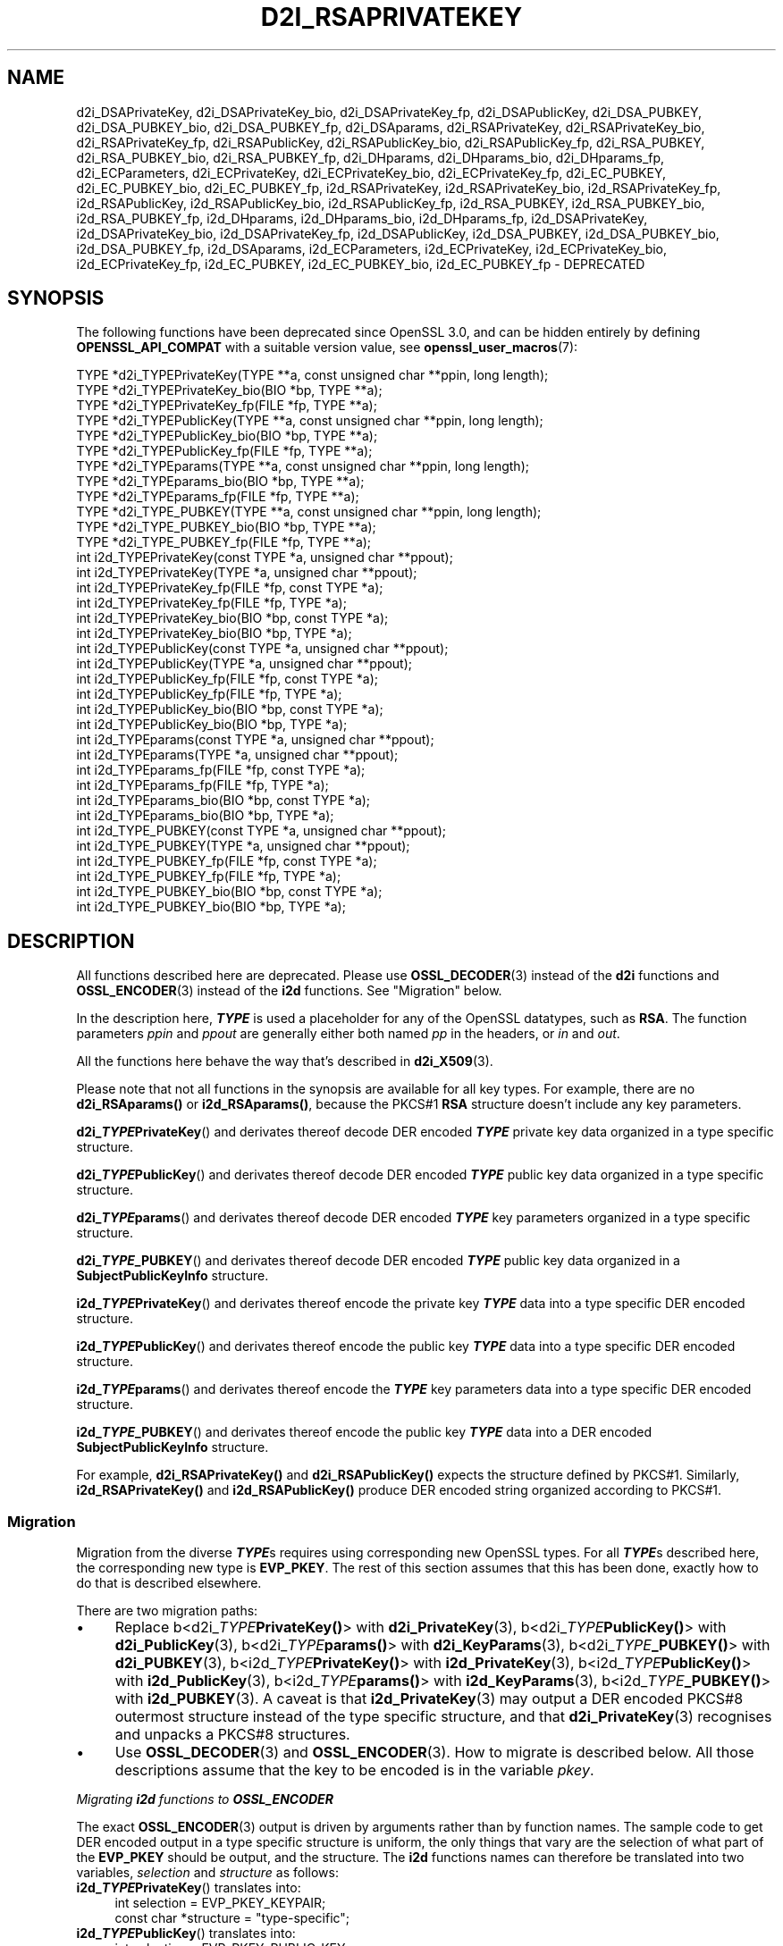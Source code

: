 .\" -*- mode: troff; coding: utf-8 -*-
.\" Automatically generated by Pod::Man 5.01 (Pod::Simple 3.43)
.\"
.\" Standard preamble:
.\" ========================================================================
.de Sp \" Vertical space (when we can't use .PP)
.if t .sp .5v
.if n .sp
..
.de Vb \" Begin verbatim text
.ft CW
.nf
.ne \\$1
..
.de Ve \" End verbatim text
.ft R
.fi
..
.\" \*(C` and \*(C' are quotes in nroff, nothing in troff, for use with C<>.
.ie n \{\
.    ds C` ""
.    ds C' ""
'br\}
.el\{\
.    ds C`
.    ds C'
'br\}
.\"
.\" Escape single quotes in literal strings from groff's Unicode transform.
.ie \n(.g .ds Aq \(aq
.el       .ds Aq '
.\"
.\" If the F register is >0, we'll generate index entries on stderr for
.\" titles (.TH), headers (.SH), subsections (.SS), items (.Ip), and index
.\" entries marked with X<> in POD.  Of course, you'll have to process the
.\" output yourself in some meaningful fashion.
.\"
.\" Avoid warning from groff about undefined register 'F'.
.de IX
..
.nr rF 0
.if \n(.g .if rF .nr rF 1
.if (\n(rF:(\n(.g==0)) \{\
.    if \nF \{\
.        de IX
.        tm Index:\\$1\t\\n%\t"\\$2"
..
.        if !\nF==2 \{\
.            nr % 0
.            nr F 2
.        \}
.    \}
.\}
.rr rF
.\" ========================================================================
.\"
.IX Title "D2I_RSAPRIVATEKEY 3ossl"
.TH D2I_RSAPRIVATEKEY 3ossl 2024-08-11 3.3.1 OpenSSL
.\" For nroff, turn off justification.  Always turn off hyphenation; it makes
.\" way too many mistakes in technical documents.
.if n .ad l
.nh
.SH NAME
d2i_DSAPrivateKey,
d2i_DSAPrivateKey_bio,
d2i_DSAPrivateKey_fp,
d2i_DSAPublicKey,
d2i_DSA_PUBKEY,
d2i_DSA_PUBKEY_bio,
d2i_DSA_PUBKEY_fp,
d2i_DSAparams,
d2i_RSAPrivateKey,
d2i_RSAPrivateKey_bio,
d2i_RSAPrivateKey_fp,
d2i_RSAPublicKey,
d2i_RSAPublicKey_bio,
d2i_RSAPublicKey_fp,
d2i_RSA_PUBKEY,
d2i_RSA_PUBKEY_bio,
d2i_RSA_PUBKEY_fp,
d2i_DHparams,
d2i_DHparams_bio,
d2i_DHparams_fp,
d2i_ECParameters,
d2i_ECPrivateKey,
d2i_ECPrivateKey_bio,
d2i_ECPrivateKey_fp,
d2i_EC_PUBKEY,
d2i_EC_PUBKEY_bio,
d2i_EC_PUBKEY_fp,
i2d_RSAPrivateKey,
i2d_RSAPrivateKey_bio,
i2d_RSAPrivateKey_fp,
i2d_RSAPublicKey,
i2d_RSAPublicKey_bio,
i2d_RSAPublicKey_fp,
i2d_RSA_PUBKEY,
i2d_RSA_PUBKEY_bio,
i2d_RSA_PUBKEY_fp,
i2d_DHparams,
i2d_DHparams_bio,
i2d_DHparams_fp,
i2d_DSAPrivateKey,
i2d_DSAPrivateKey_bio,
i2d_DSAPrivateKey_fp,
i2d_DSAPublicKey,
i2d_DSA_PUBKEY,
i2d_DSA_PUBKEY_bio,
i2d_DSA_PUBKEY_fp,
i2d_DSAparams,
i2d_ECParameters,
i2d_ECPrivateKey,
i2d_ECPrivateKey_bio,
i2d_ECPrivateKey_fp,
i2d_EC_PUBKEY,
i2d_EC_PUBKEY_bio,
i2d_EC_PUBKEY_fp
\&\- DEPRECATED
.SH SYNOPSIS
.IX Header "SYNOPSIS"
The following functions have been deprecated since OpenSSL 3.0, and can be
hidden entirely by defining \fBOPENSSL_API_COMPAT\fR with a suitable version value,
see \fBopenssl_user_macros\fR\|(7):
.PP
.Vb 12
\& TYPE *d2i_TYPEPrivateKey(TYPE **a, const unsigned char **ppin, long length);
\& TYPE *d2i_TYPEPrivateKey_bio(BIO *bp, TYPE **a);
\& TYPE *d2i_TYPEPrivateKey_fp(FILE *fp, TYPE **a);
\& TYPE *d2i_TYPEPublicKey(TYPE **a, const unsigned char **ppin, long length);
\& TYPE *d2i_TYPEPublicKey_bio(BIO *bp, TYPE **a);
\& TYPE *d2i_TYPEPublicKey_fp(FILE *fp, TYPE **a);
\& TYPE *d2i_TYPEparams(TYPE **a, const unsigned char **ppin, long length);
\& TYPE *d2i_TYPEparams_bio(BIO *bp, TYPE **a);
\& TYPE *d2i_TYPEparams_fp(FILE *fp, TYPE **a);
\& TYPE *d2i_TYPE_PUBKEY(TYPE **a, const unsigned char **ppin, long length);
\& TYPE *d2i_TYPE_PUBKEY_bio(BIO *bp, TYPE **a);
\& TYPE *d2i_TYPE_PUBKEY_fp(FILE *fp, TYPE **a);
\&
\& int i2d_TYPEPrivateKey(const TYPE *a, unsigned char **ppout);
\& int i2d_TYPEPrivateKey(TYPE *a, unsigned char **ppout);
\& int i2d_TYPEPrivateKey_fp(FILE *fp, const TYPE *a);
\& int i2d_TYPEPrivateKey_fp(FILE *fp, TYPE *a);
\& int i2d_TYPEPrivateKey_bio(BIO *bp, const TYPE *a);
\& int i2d_TYPEPrivateKey_bio(BIO *bp, TYPE *a);
\& int i2d_TYPEPublicKey(const TYPE *a, unsigned char **ppout);
\& int i2d_TYPEPublicKey(TYPE *a, unsigned char **ppout);
\& int i2d_TYPEPublicKey_fp(FILE *fp, const TYPE *a);
\& int i2d_TYPEPublicKey_fp(FILE *fp, TYPE *a);
\& int i2d_TYPEPublicKey_bio(BIO *bp, const TYPE *a);
\& int i2d_TYPEPublicKey_bio(BIO *bp, TYPE *a);
\& int i2d_TYPEparams(const TYPE *a, unsigned char **ppout);
\& int i2d_TYPEparams(TYPE *a, unsigned char **ppout);
\& int i2d_TYPEparams_fp(FILE *fp, const TYPE *a);
\& int i2d_TYPEparams_fp(FILE *fp, TYPE *a);
\& int i2d_TYPEparams_bio(BIO *bp, const TYPE *a);
\& int i2d_TYPEparams_bio(BIO *bp, TYPE *a);
\& int i2d_TYPE_PUBKEY(const TYPE *a, unsigned char **ppout);
\& int i2d_TYPE_PUBKEY(TYPE *a, unsigned char **ppout);
\& int i2d_TYPE_PUBKEY_fp(FILE *fp, const TYPE *a);
\& int i2d_TYPE_PUBKEY_fp(FILE *fp, TYPE *a);
\& int i2d_TYPE_PUBKEY_bio(BIO *bp, const TYPE *a);
\& int i2d_TYPE_PUBKEY_bio(BIO *bp, TYPE *a);
.Ve
.SH DESCRIPTION
.IX Header "DESCRIPTION"
All functions described here are deprecated.  Please use \fBOSSL_DECODER\fR\|(3)
instead of the \fBd2i\fR functions and \fBOSSL_ENCODER\fR\|(3) instead of the \fBi2d\fR
functions.  See "Migration" below.
.PP
In the description here, \fR\f(BITYPE\fR\fB\fR is used a placeholder for any of the
OpenSSL datatypes, such as \fBRSA\fR.
The function parameters \fIppin\fR and \fIppout\fR are generally either both named
\&\fIpp\fR in the headers, or \fIin\fR and \fIout\fR.
.PP
All the functions here behave the way that's described in \fBd2i_X509\fR\|(3).
.PP
Please note that not all functions in the synopsis are available for all key
types.  For example, there are no \fBd2i_RSAparams()\fR or \fBi2d_RSAparams()\fR,
because the PKCS#1 \fBRSA\fR structure doesn't include any key parameters.
.PP
\&\fBd2i_\fR\f(BITYPE\fR\fBPrivateKey\fR() and derivates thereof decode DER encoded
\&\fR\f(BITYPE\fR\fB\fR private key data organized in a type specific structure.
.PP
\&\fBd2i_\fR\f(BITYPE\fR\fBPublicKey\fR() and derivates thereof decode DER encoded
\&\fR\f(BITYPE\fR\fB\fR public key data organized in a type specific structure.
.PP
\&\fBd2i_\fR\f(BITYPE\fR\fBparams\fR() and derivates thereof decode DER encoded \fR\f(BITYPE\fR\fB\fR
key parameters organized in a type specific structure.
.PP
\&\fBd2i_\fR\f(BITYPE\fR\fB_PUBKEY\fR() and derivates thereof decode DER encoded \fR\f(BITYPE\fR\fB\fR
public key data organized in a \fBSubjectPublicKeyInfo\fR structure.
.PP
\&\fBi2d_\fR\f(BITYPE\fR\fBPrivateKey\fR() and derivates thereof encode the private key
\&\fR\f(BITYPE\fR\fB\fR data into a type specific DER encoded structure.
.PP
\&\fBi2d_\fR\f(BITYPE\fR\fBPublicKey\fR() and derivates thereof encode the public key
\&\fR\f(BITYPE\fR\fB\fR data into a type specific DER encoded structure.
.PP
\&\fBi2d_\fR\f(BITYPE\fR\fBparams\fR() and derivates thereof encode the \fR\f(BITYPE\fR\fB\fR key
parameters data into a type specific DER encoded structure.
.PP
\&\fBi2d_\fR\f(BITYPE\fR\fB_PUBKEY\fR() and derivates thereof encode the public key
\&\fR\f(BITYPE\fR\fB\fR data into a DER encoded \fBSubjectPublicKeyInfo\fR structure.
.PP
For example, \fBd2i_RSAPrivateKey()\fR and \fBd2i_RSAPublicKey()\fR expects the
structure defined by PKCS#1.
Similarly, \fBi2d_RSAPrivateKey()\fR and  \fBi2d_RSAPublicKey()\fR produce DER encoded
string organized according to PKCS#1.
.SS Migration
.IX Subsection "Migration"
Migration from the diverse \fR\f(BITYPE\fR\fB\fRs requires using corresponding new
OpenSSL types.  For all \fB\fR\f(BITYPE\fR\fB\fRs described here, the corresponding new
type is \fBEVP_PKEY\fR.  The rest of this section assumes that this has been
done, exactly how to do that is described elsewhere.
.PP
There are two migration paths:
.IP \(bu 4
Replace
b<d2i_\fITYPE\fR\fBPrivateKey()\fR> with \fBd2i_PrivateKey\fR\|(3),
b<d2i_\fITYPE\fR\fBPublicKey()\fR> with \fBd2i_PublicKey\fR\|(3),
b<d2i_\fITYPE\fR\fBparams()\fR> with \fBd2i_KeyParams\fR\|(3),
b<d2i_\fITYPE\fR\fB_PUBKEY()\fR> with \fBd2i_PUBKEY\fR\|(3),
b<i2d_\fITYPE\fR\fBPrivateKey()\fR> with \fBi2d_PrivateKey\fR\|(3),
b<i2d_\fITYPE\fR\fBPublicKey()\fR> with \fBi2d_PublicKey\fR\|(3),
b<i2d_\fITYPE\fR\fBparams()\fR> with \fBi2d_KeyParams\fR\|(3),
b<i2d_\fITYPE\fR\fB_PUBKEY()\fR> with \fBi2d_PUBKEY\fR\|(3).
A caveat is that \fBi2d_PrivateKey\fR\|(3) may output a DER encoded PKCS#8
outermost structure instead of the type specific structure, and that
\&\fBd2i_PrivateKey\fR\|(3) recognises and unpacks a PKCS#8 structures.
.IP \(bu 4
Use \fBOSSL_DECODER\fR\|(3) and \fBOSSL_ENCODER\fR\|(3).  How to migrate is described
below.  All those descriptions assume that the key to be encoded is in the
variable \fIpkey\fR.
.PP
\fIMigrating \fR\f(BIi2d\fR\fI functions to \fR\f(BIOSSL_ENCODER\fR
.IX Subsection "Migrating i2d functions to OSSL_ENCODER"
.PP
The exact \fBOSSL_ENCODER\fR\|(3) output is driven by arguments rather than by
function names.  The sample code to get DER encoded output in a type
specific structure is uniform, the only things that vary are the selection
of what part of the \fBEVP_PKEY\fR should be output, and the structure.  The
\&\fBi2d\fR functions names can therefore be translated into two variables,
\&\fIselection\fR and \fIstructure\fR as follows:
.IP "\fBi2d_\fR\f(BITYPE\fR\fBPrivateKey\fR() translates into:" 4
.IX Item "i2d_TYPEPrivateKey() translates into:"
.Vb 2
\& int selection = EVP_PKEY_KEYPAIR;
\& const char *structure = "type\-specific";
.Ve
.IP "\fBi2d_\fR\f(BITYPE\fR\fBPublicKey\fR() translates into:" 4
.IX Item "i2d_TYPEPublicKey() translates into:"
.Vb 2
\& int selection = EVP_PKEY_PUBLIC_KEY;
\& const char *structure = "type\-specific";
.Ve
.IP "\fBi2d_\fR\f(BITYPE\fR\fBparams\fR() translates into:" 4
.IX Item "i2d_TYPEparams() translates into:"
.Vb 2
\& int selection = EVP_PKEY_PARAMETERS;
\& const char *structure = "type\-specific";
.Ve
.IP "\fBi2d_\fR\f(BITYPE\fR\fB_PUBKEY\fR() translates into:" 4
.IX Item "i2d_TYPE_PUBKEY() translates into:"
.Vb 2
\& int selection = EVP_PKEY_PUBLIC_KEY;
\& const char *structure = "SubjectPublicKeyInfo";
.Ve
.PP
The following sample code does the rest of the work:
.PP
.Vb 10
\& unsigned char *p = buffer;     /* |buffer| is supplied by the caller */
\& size_t len = buffer_size;      /* assumed be the size of |buffer| */
\& OSSL_ENCODER_CTX *ctx =
\&     OSSL_ENCODER_CTX_new_for_pkey(pkey, selection, "DER", structure,
\&                                   NULL, NULL);
\& if (ctx == NULL) {
\&     /* fatal error handling */
\& }
\& if (OSSL_ENCODER_CTX_get_num_encoders(ctx) == 0) {
\&     OSSL_ENCODER_CTX_free(ctx);
\&     /* non\-fatal error handling */
\& }
\& if (!OSSL_ENCODER_to_data(ctx, &p, &len)) {
\&     OSSL_ENCODER_CTX_free(ctx);
\&     /* error handling */
\& }
\& OSSL_ENCODER_CTX_free(ctx);
.Ve
.SH NOTES
.IX Header "NOTES"
The letters \fBi\fR and \fBd\fR in \fBi2d_\fR\f(BITYPE\fR() stand for
"internal" (that is, an internal C structure) and "DER" respectively.
So \fBi2d_\fR\f(BITYPE\fR\fB\fR() converts from internal to DER.
.PP
The functions can also understand \fBBER\fR forms.
.PP
The actual TYPE structure passed to \fBi2d_\fR\f(BITYPE\fR() must be a valid
populated \fB\fR\f(BITYPE\fR\fB\fR structure \-\- it \fBcannot\fR simply be fed with an
empty structure such as that returned by \fBTYPE_new()\fR.
.PP
The encoded data is in binary form and may contain embedded zeros.
Therefore, any FILE pointers or BIOs should be opened in binary mode.
Functions such as \fBstrlen()\fR will \fBnot\fR return the correct length
of the encoded structure.
.PP
The ways that \fI*ppin\fR and \fI*ppout\fR are incremented after the operation
can trap the unwary. See the \fBWARNINGS\fR section in \fBd2i_X509\fR\|(3) for some
common errors.
The reason for this-auto increment behaviour is to reflect a typical
usage of ASN1 functions: after one structure is encoded or decoded
another will be processed after it.
.PP
The following points about the data types might be useful:
.IP \fBDSA_PUBKEY\fR 4
.IX Item "DSA_PUBKEY"
Represents a DSA public key using a \fBSubjectPublicKeyInfo\fR structure.
.IP "\fBDSAPublicKey\fR, \fBDSAPrivateKey\fR" 4
.IX Item "DSAPublicKey, DSAPrivateKey"
Use a non-standard OpenSSL format and should be avoided; use \fBDSA_PUBKEY\fR,
\&\fBPEM_write_PrivateKey\fR\|(3), or similar instead.
.SH "RETURN VALUES"
.IX Header "RETURN VALUES"
\&\fBd2i_\fR\f(BITYPE\fR(), \fBd2i_\fR\f(BITYPE\fR\fB_bio\fR() and \fBd2i_\fR\f(BITYPE\fR\fB_fp\fR() return a valid
\&\fB\fR\f(BITYPE\fR\fB\fR structure or NULL if an error occurs.  If the "reuse" capability has
been used with a valid structure being passed in via \fIa\fR, then the object is
freed in the event of error and \fI*a\fR is set to NULL.
.PP
\&\fBi2d_\fR\f(BITYPE\fR() returns the number of bytes successfully encoded or a negative
value if an error occurs.
.PP
\&\fBi2d_\fR\f(BITYPE\fR\fB_bio\fR() and \fBi2d_\fR\f(BITYPE\fR\fB_fp\fR() return 1 for success and 0 if an
error occurs.
.SH "SEE ALSO"
.IX Header "SEE ALSO"
\&\fBOSSL_ENCODER\fR\|(3), \fBOSSL_DECODER\fR\|(3),
\&\fBd2i_PrivateKey\fR\|(3), \fBd2i_PublicKey\fR\|(3), \fBd2i_KeyParams\fR\|(3),
\&\fBd2i_PUBKEY\fR\|(3),
\&\fBi2d_PrivateKey\fR\|(3), \fBi2d_PublicKey\fR\|(3), \fBi2d_KeyParams\fR\|(3),
\&\fBi2d_PUBKEY\fR\|(3)
.SH COPYRIGHT
.IX Header "COPYRIGHT"
Copyright 2020\-2023 The OpenSSL Project Authors. All Rights Reserved.
.PP
Licensed under the Apache License 2.0 (the "License").  You may not use
this file except in compliance with the License.  You can obtain a copy
in the file LICENSE in the source distribution or at
<https://www.openssl.org/source/license.html>.
